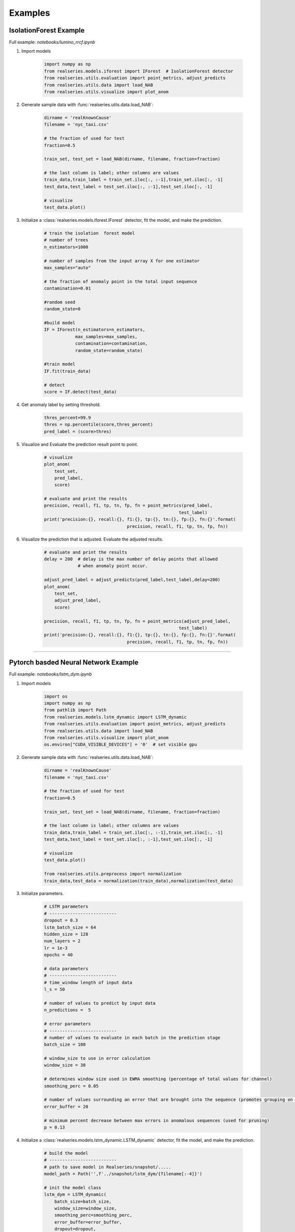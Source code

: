 Examples
========

IsolationForest Example
-----------------------

Full example: `notebooks/lumino_rrcf.ipynb`

1. Import models

    .. code-block:: python

        import numpy as np
        from realseries.models.iforest import IForest  # IsolationForest detector
        from realseries.utils.evaluation import point_metrics, adjust_predicts
        from realseries.utils.data import load_NAB
        from realseries.utils.visualize import plot_anom

#. Generate sample data with :func:`realseries.utils.data.load_NAB`:

    .. code-block:: python

        dirname = 'realKnownCause'
        filename = 'nyc_taxi.csv'

        # the fraction of used for test
        fraction=0.5

        train_set, test_set = load_NAB(dirname, filename, fraction=fraction)

        # the last column is label; other columns are values
        train_data,train_label = train_set.iloc[:, :-1],train_set.iloc[:, -1]
        test_data,test_label = test_set.iloc[:, :-1],test_set.iloc[:, -1]

        # visualize
        test_data.plot()

#. Initialize a :class:`realseries.models.iforest.IForest` detector,
   fit the model, and make the prediction.

    .. code-block:: python

        # train the isolation  forest model
        # number of trees
        n_estimators=1000

        # number of samples from the input array X for one estimator
        max_samples="auto"

        # the fraction of anomaly point in the total input sequence
        contamination=0.01

        #random seed
        random_state=0

        #build model
        IF = IForest(n_estimators=n_estimators,
                    max_samples=max_samples,
                    contamination=contamination,
                    random_state=random_state)

        #train model
        IF.fit(train_data)

        # detect
        score = IF.detect(test_data)

#. Get anomaly label by setting threshold.

    .. code-block:: python

        thres_percent=99.9
        thres = np.percentile(score,thres_percent)
        pred_label = (score>thres)

#. Visualize and Evaluate the prediction result point to point.

    .. code-block:: python

        # visualize
        plot_anom(
            test_set,
            pred_label,
            score)

        # evaluate and print the results
        precision, recall, f1, tp, tn, fp, fn = point_metrics(pred_label,
                                                            test_label)
        print('precision:{}, recall:{}, f1:{}, tp:{}, tn:{}, fp:{}, fn:{}'.format(
                                        precision, recall, f1, tp, tn, fp, fn))

    .. figure::
        ../figures/iforest1.png

#. Visualize the prediction that is adjusted. Evaluate the adjusted results.

    .. code-block:: python

        # evaluate and print the results
        delay = 200  # delay is the max number of delay points that allowed
                     # when anomaly point occur.

        adjust_pred_label = adjust_predicts(pred_label,test_label,delay=200)
        plot_anom(
            test_set,
            adjust_pred_label,
            score)

        precision, recall, f1, tp, tn, fp, fn = point_metrics(adjust_pred_label,
                                                            test_label)
        print('precision:{}, recall:{}, f1:{}, tp:{}, tn:{}, fp:{}, fn:{}'.format(
                                        precision, recall, f1, tp, tn, fp, fn))

    .. figure::
        ../figures/iforest2.png

----

Pytorch basded Neural Network Example
-------------------------------------

Full example: `notebooks/lstm_dym.ipynb`

1. Import models

    .. code-block:: python

        import os
        import numpy as np
        from pathlib import Path
        from realseries.models.lstm_dynamic import LSTM_dynamic
        from realseries.utils.evaluation import point_metrics, adjust_predicts
        from realseries.utils.data import load_NAB
        from realseries.utils.visualize import plot_anom
        os.environ["CUDA_VISIBLE_DEVICES"] = '0'  # set visible gpu

#. Generate sample data with :func:`realseries.utils.data.load_NAB`:

    .. code-block:: python

        dirname = 'realKnownCause'
        filename = 'nyc_taxi.csv'

        # the fraction of used for test
        fraction=0.5

        train_set, test_set = load_NAB(dirname, filename, fraction=fraction)

        # the last column is label; other columns are values
        train_data,train_label = train_set.iloc[:, :-1],train_set.iloc[:, -1]
        test_data,test_label = test_set.iloc[:, :-1],test_set.iloc[:, -1]

        # visualize
        test_data.plot()

        from realseries.utils.preprocess import normalization
        train_data,test_data = normalization(train_data),normalization(test_data)

#. Initialize parameters.

    .. code-block:: python

        # LSTM parameters
        # --------------------------
        dropout = 0.3
        lstm_batch_size = 64
        hidden_size = 128
        num_layers = 2
        lr = 1e-3
        epochs = 40

        # data parameters
        # --------------------------
        # time_window length of input data
        l_s = 50

        # number of values to predict by input data
        n_predictions =  5

        # error parameters
        # --------------------------
        # number of values to evaluate in each batch in the prediction stage
        batch_size = 100

        # window_size to use in error calculation
        window_size = 30

        # determines window size used in EWMA smoothing (percentage of total values for channel)
        smoothing_perc = 0.05

        # number of values surrounding an error that are brought into the sequence (promotes grouping on nearby sequences
        error_buffer = 20

        # minimum percent decrease between max errors in anomalous sequences (used for pruning)
        p = 0.13

#. Initialize a :class:`realseries.models.lstm_dynamic.LSTM_dynamic` detector,
   fit the model, and make the prediction.

    .. code-block:: python

        # build the model
        # --------------------------
        # path to save model in Realseries/snapshot/.....
        model_path = Path('',f'../snapshot/lstm_dym/{filename[:-4]}')

        # init the model class
        lstm_dym = LSTM_dynamic(
            batch_size=batch_size,
            window_size=window_size,
            smoothing_perc=smoothing_perc,
            error_buffer=error_buffer,
            dropout=dropout,
            lstm_batch_size=lstm_batch_size,
            epochs=epochs,
            num_layers=num_layers,
            l_s=l_s,
            n_predictions=n_predictions,
            p=p,
            model_path=model_path,
            hidden_size=hidden_size,
            lr=lr)

        lstm_dym.fit(train_data)

        # detect
        anomaly_list, score_list = lstm_dym.detect(test_data)

        # create anomaly score array for ploting and evaluation
        pred_label = np.zeros(len(test_label))
        score = np.zeros(len(test_label))
        for (l, r), score_ in zip(anomaly_list, score_list):
            pred_label[l:r] = 1
            score[l:r] = score_

#. Visualize and Evaluate the prediction result point to point.

    .. code-block:: python

        # visualize
        plot_anom(
            test_set,
            pred_label,
            score)

        # evaluate and print the results
        precision, recall, f1, tp, tn, fp, fn = point_metrics(pred_label,
                                                            test_label)
        print('precision:{}, recall:{}, f1:{}, tp:{}, tn:{}, fp:{}, fn:{}'.format(
                                        precision, recall, f1, tp, tn, fp, fn))

    .. figure::
        ../figures/lstm1.png


#. Visualize the prediction that is adjusted. Evaluate the adjusted results.

    .. code-block:: python

        # evaluate and print the results
        delay = 200  # delay is the max number of delay points that allowed
                     # when anomaly point occur.

        adjust_pred_label = adjust_predicts(pred_label,test_label,delay=200)
        plot_anom(
            test_set,
            adjust_pred_label,
            score)

        precision, recall, f1, tp, tn, fp, fn = point_metrics(adjust_pred_label,
                                                            test_label)
        print('precision:{}, recall:{}, f1:{}, tp:{}, tn:{}, fp:{}, fn:{}'.format(
                                        precision, recall, f1, tp, tn, fp, fn))

    .. figure::
        ../figures/lstm3.png

----

Series and Label Visualize Example
----------------------------------

1.  Import models

    .. code-block:: python

        import numpy as np
        from realseries.utils.data import load_NAB
        from realseries.utils.visualize import plot_anom,plot_mne

#.  Generate sample data with :func:`realseries.utils.data.load_NAB`:

    .. code-block:: python

        dirname = 'realKnownCause'
        filename = 'nyc_taxi.csv'

        # the fraction of used for test
        fraction=0.5

        train_set, test_set = load_NAB(dirname, filename, fraction=fraction)

        # the last column is label; other columns are values
        train_data,train_label = train_set.iloc[:, :-1],train_set.iloc[:, -1]
        test_data,test_label = test_set.iloc[:, :-1],test_set.iloc[:, -1]

#.  Mne based visualize. The dataset ``test_set`` contains signals channel and
    label channel. The label is in the last channel. In order to make data and
    label channel shown in different colors, we set two kinds channle type by
    ``ch_types=['eeg']*(num_chans-1) + ['ecg']``.The last channel ``ecg`` is
    different with others ``eeg``. We also assign different colors as ``eeg='k',
    ecg='r'``. e.g.

    .. code-block:: python

        # the last column of test_set is label
        num_chans = test_set.shape[1]

        # modify scales according the shown figure, it can also
        # be set to scalings='auto'
        scalings = {'eeg': 1e4, 'ecg': 2}

        # assign colors for different channel types.
        color=dict(eeg='k', ecg='r')

        # the last channle is ecg and others are eeg channle
        ch_types=['eeg']*(num_chans-1) + ['ecg']

        plot_mne(test_set,
            scalings=scalings,
            ch_types=ch_types,
            color=color)

    .. figure::
        ../figures/mne.png

    More details in :func:`realseries.utils.visualize.plot_mne`.

Granger causality Example
-------------------------

Full example: `notebooks/DWGC.ipynb`, `notebooks/GC.ipynb`

Industrial demo 
~~~~~~~~~~~~~~~~


1. Import models

    .. code-block:: python

        import sys,os

        
        import realseries
        import matplotlib as plt
        import numpy as np
        realseries.__file__
        

        from realseries.models.base import BaseModel
        from realseries.models.NAR import NAR_Network
        from realseries.models.AR_new import AR_new
        from realseries.models.DWGC import DWGC
        from realseries.models.GC import GC
        
        from matplotlib import pyplot as plt
        from statsmodels.tsa.ar_model import AR
        from sklearn.metrics import mean_squared_error
        import pandas as pd
        
        
        import scipy.special
        
        import matplotlib.pyplot as plt
        import numpy as np
        from datetime import datetime
        import matplotlib.dates as mdates
        
        from scipy import stats
        import matplotlib.pyplot as plt
        import numpy as np
        import seaborn as sns
        import pandas as pd
        import math
        import numpy as np



#. Import data and DWGC algorithm, the F_test result shows the window level causality.

    .. code-block:: python
    
        model = NAR_Network(20,10,1,0.9)
        tempt1 = DWGC(1,model,0.8,'NAR',2,1)
        tempt2 = GC(1,model,'NAR',1)
        data = pd.read_csv("ensodata.csv",encoding = "ISO-8859-1", engine='python')
        data = data.values



#. Visualize the window-level causality. We find that DWGC method is more consistent with two prior conclusions than traditional GC method: 1. The causal relationship of ENSO to MKE/OLR is more obvious in autumn/winter than in spring/summer; 2 the causal relationship of MKE/OLR to ENSO exists in spring/summer.

    .. code-block:: python

                
        fig = plt.figure()
        fig = plt.figure(figsize=(10,8))
        
        ax1 = fig.add_subplot(411)
        tempt1.fit([data[0:50,0],data[0:50,2]])
        F_test_win1 = tempt1.detect([data[0:50,0],data[0:50,2]])
        F_test_win2 = tempt2.detect([data[0:50,0],data[0:50,2]])
        x = np.linspace(4, 12,30)
        l1,=ax1.plot(x,F_test_win1)
        l2,=plt.plot((F_test_win2))
        plt.xlim(4,12)
        ax1.legend(handles=[l1,l2], labels=[r'DWGC ',r'GC'],  loc='upper left', fontsize=14)
        plt.title('causality ENSO to OLR',fontsize = 14)
        plt.xlabel('month',fontsize = 14)
        plt.ylabel(r'$F_{statistic}$',fontsize = 14)
        ax1.yaxis.get_major_formatter().set_powerlimits((0,1))
        
        
        
        ax2 = fig.add_subplot(412)
        F_test_win1 = tempt1.detect([data[0:50,1],data[0:50,2]])
        F_test_win2 = tempt2.detect([data[0:50,1],data[0:50,2]])
        l1,=plt.plot(x,F_test_win1)
        l2,=plt.plot(F_test_win2)
        plt.xlim(4,12)
        plt.legend(handles=[l1,l2], labels=[r'DWGC ',r'GC'],  loc='upper left', fontsize=14)
        plt.xlabel('month',fontsize = 14)
        plt.ylabel(r'$F_{statistic}$',fontsize = 14)
        ax2.yaxis.get_major_formatter().set_powerlimits((0,1))
        plt.title('causality ENSO to MKE',fontsize = 14)
        
        
        
        ax3 = fig.add_subplot(413)
        F_test_win1 = tempt1.detect([data[0:50,2],data[0:50,0]])
        F_test_win2 = tempt2.detect([data[0:50,2],data[0:50,0]])
        l1,=plt.plot(x,F_test_win1)
        l2,=plt.plot(F_test_win2)
        plt.xlim(4,12)
        plt.legend(handles=[l1,l2], labels=[r'DWGC ',r'GC'],  loc='upper left', fontsize=14)
        plt.xlabel('month', fontsize=14)
        plt.ylabel(r'$F_{statistic}$', fontsize=14)
        ax3.yaxis.get_major_formatter().set_powerlimits((0,1))
        plt.title('causality OLR to ENSO', fontsize=14)
        fig.tight_layout()
        plt.subplots_adjust(wspace =1, hspace =1)
        
        
        
        ax4 = fig.add_subplot(414)
        F_test_win1 = tempt1.detect([data[0:50,2],data[0:50,1]])
        F_test_win2 = tempt2.detect([data[0:50,2],data[0:50,1]])
        plt.xlim(4,12)
        l1,=plt.plot(x,F_test_win1)
        l2,=plt.plot(F_test_win2)
        plt.legend(handles=[l1,l2], labels=[r'DWGC ',r'GC'],  loc='upper left', fontsize=14)
        plt.xlabel('month', fontsize=14)
        plt.ylabel(r'$F_{statistic}$', fontsize=14)
        ax4.yaxis.get_major_formatter().set_powerlimits((0,1))
        plt.title('causality MKE to ENSO', fontsize=14)
        # Compared with the traditional GC method, DWGC method can better fit two prior conclusions:
        # 1 The causality from ENSO to MKE/OLR is more obvious in autumn/winter than in spring/summer;
        # 2 The causality from MKE/OLR to ENSO exists in spring/suummer.
        
        plt.savefig('DWGC(GC)_ENSO.pdf')
        
        
    .. figure::
        ../figures/ENSO.png
        
        
        
        

Simulation demo
~~~~~~~~~~~~~~~



1. Preprocessing, import the data and models.

    .. code-block:: python

        import sys,os

        import realseries
        import matplotlib as plt
        import numpy as np
        realseries.__file__
        from realseries.models import iforest
        from realseries.models.base import BaseModel
        
        
        
        import matplotlib.pyplot as plt
        import numpy as np
        import pandas as pd
        from realseries.models.DWGC import DWGC
        from realseries.models.GC import GC
        
        import scipy.special
        

        data = pd.read_csv("AR_causal_point.csv",encoding = "ISO-8859-1", engine='python')
        data = data.values
        data = data[0:490,:]
        

        delay_input = 30
        
        
        data2 = pd.read_csv("AR_series.csv",encoding = "ISO-8859-1", engine='python')
        data2 = data2.values
        data2 = data2[0:500,:]
        
        data_0 = scipy.special.expit(np.diff(data2[:,0]))
        data_1 = scipy.special.expit(np.diff(data2[:,1]))



#. Create a class to detect the window-level causality on NAR simulation series.


    .. code-block:: python

        def experiment(win_length):
            stat_count_detect_DWGC = []
            stat_count_detect_GC = []
            #repeat the experiment
            for repeat in range(50):

                model = NAR_Network(delay_input,10,1,0.95)
                tempt = DWGC(win_length,model,0.9,'NAR',2,0.1)
                Ftest_win_DWGC = tempt.detect([data_0,data_1])
        
                tempt = DWGC(win_length,model,1,'NAR',1,0.1)  #GC is the special case of lr=1 in DWGC;
        

                Ftest_win_GC = tempt.detect([data_0,data_1])
        
        

                count_real = 0
                count_detect_DWGC = 0
                count_whole_DWGC = 0
                count_detect_GC = 0
                count_whole_GC = 0
        
        
                data_use =  int((len(data_0)-delay_input)/win_length) * win_length
        
        
        
                win_num = int((len(data_0)-delay_input)/win_length)
                label_real = [0] *win_num
                label_detect_DWGC = [0] *win_num
                label_whole_DWGC = [0] *win_num
        
                label_detect_GC = [0] *win_num
                label_whole_GC = [0] *win_num
        
        
        
                for i in range(data_use-1):
                    win_number = int((i)/win_length)
                    if data[i,0] != 0.45:   
                   

                        label_real[win_number] = 1
                        if Ftest_win_DWGC[win_number] > 1 or Ftest_win_DWGC[win_number] == 1 :    
                            label_detect_DWGC[win_number] = 1
                    if Ftest_win_DWGC[win_number]>1 or Ftest_win_DWGC[win_number] == 1:

                        label_whole_DWGC[win_number] = 1
                        
                if np.mean(np.abs(np.array(Ftest_win_DWGC)-np.array([1]*len(Ftest_win_DWGC)))) > 0.1:
        
                    stat_count_detect_DWGC.append(np.sum(label_detect_DWGC))
                '''     
                else:
        
                    stat_count_detect_DWGC.append(0.5 * np.sum(label_real))
                '''      
        
        
                for i in range(data_use-1):
                    win_number = int((i)/win_length)
                    if data[i,0] != 0.45:   

                        if Ftest_win_GC[win_number] > 1 or Ftest_win_DWGC[win_number] == 1:    

                            label_detect_GC[win_number] = 1
                    if Ftest_win_GC[win_number]>1 or Ftest_win_DWGC[win_number] == 1:

                        label_whole_GC[win_number] = 1
                if np.mean(np.abs(np.array(Ftest_win_GC)-np.array([1]*len(Ftest_win_GC)))) > 0.1:
        
                    stat_count_detect_GC.append(np.sum(label_detect_GC))
                '''
                else:
        
                    stat_count_detect_GC.append(0.5 * np.sum(label_real))
                '''

                if repeat % 2 ==0:
                    
                    print("repeat:",repeat)
                    '''
                    print("count_real:", np.sum(label_real))
                    print("count_detect_DWGC",np.sum(label_detect_DWGC))   
                    print("count_whole_DWGC",np.sum(label_whole_DWGC))
            
            
                    print("count_detect_GC",np.sum(label_detect_GC))   
                    print("count_whole_GC",np.sum(label_whole_GC))
                    '''

                    print("mean_stat_Ftest_win_DWGC:",np.mean(stat_count_detect_DWGC)/np.sum(label_real))
                    print("mean_stat_Ftest_win_GC:",np.mean(stat_count_detect_GC)/np.sum(label_real))
                    print("var_stat_Ftest_win_DWGC:",(np.var(stat_count_detect_DWGC))/(np.sum(label_real)*np.sum(label_real)))
                    print("var_stat_Ftest_win_GC:",np.var(stat_count_detect_GC)/(np.sum(label_real)*np.sum(label_real)))
            
            return [np.mean(stat_count_detect_DWGC)/np.sum(label_real),np.mean(stat_count_detect_GC)/np.sum(label_real)]


#. Compute the accuracy/recall of DWGC/GC on different window length.



    .. code-block:: python
    
        experiment(10)   
        experiment(20)   
        experiment(30)   
        experiment(100)  


+---------------+------------------+----------------------------------------------------------------+---------------+-------------------------------------------------------------------------------------------------------+
|datasets                          |External                                                        |GC             |DWGC                                                                                                   |
|                                  |                                                                +--------+------+--------+----------------------------------------------------------------------------------------------+
|                                  |                                                                |accuracy|recall|accuracy|recall                                                                                        |
+---------------+------------------+----------------------------------------------------------------+--------+------+--------+----------------------------------------------------------------------------------------------+
|               |window length=10  |                                                                |0.42    |0.58  |0.44    |   0.73                                                                                       |
|               +------------------+                                                                +--------+------+--------+----------------------------------------------------------------------------------------------+
|NAR simulation |window length=20  |                                                                |0.76    |0.65  |0.80    |    0.65                                                                                      |
|               +------------------+                                                                +--------+------+--------+----------------------------------------------------------------------------------------------+
|               |window length=30  |                                                                |0.93    |0.66  |0.94    |          0.67                                                                                |
|               +------------------+ `github <https://github.com/ZHzhang01/DWGC/tree/master/data>`__+--------+------+--------+----------------------------------------------------------------------------------------------+
|               |window length=100 |                                                                |1       |0.86  |1       |             0.88                                                                             |
+---------------+------------------+----------------------------------------------------------------+--------+------+--------+----------------------------------------------------------------------------------------------+


VAE for anomaly detection Example
---------------------------------

Full example: `notebooks/donut_vae.ipynb`

1. Import models

    .. code-block:: python

        import numpy as np
        from realseries.models.vae_ad import VAE_AD  # VAE anomaly detector
        from realseries.utils.evaluation import point_metrics, adjust_predicts
        from realseries.utils.data import load_NAB
        from realseries.utils.visualize import plot_anom

#. Generate sample data with :func:`realseries.utils.data.load_NAB` and standardize:

    .. code-block:: python

        dirname = 'realKnownCause'
        filename = 'nyc_taxi.csv'

        # the fraction of used for test
        fraction=0.5

        train_data, test_data = load_NAB(dirname, filename, fraction=fraction)
        mean_ = train_data['value'].mean()
        std_ = train_data['value'].std()
        train_data['value'] = train_data['value'].apply(lambda x: (x - mean_) / std_)
        test_data['value'] = test_data['value'].apply(lambda x: (x - mean_) / std_)       

#. Initialize a :class:`realseries.models.vae_ad.VAE_AD` detector,
   fit the model, and make the prediction.

    .. code-block:: python

        # define the parameters
        num_epochs=256
        batch_size=256
        lr=1e-3
        lr_decay=0.8
        clip_norm_value=12.0
        weight_decay=1e-3
        data_split_rate=0.5
        window_size=120
        window_step=1

        # vae network parameters
        h_dim=100
        z_dim=5

        #build model
        vae = VAE_AD(name='VAE_AD',
                     num_epochs=num_epochs,
                     batch_size=batch_size,
                     lr=lr,
                     lr_decay=lr_decay,
                     clip_norm_value=clip_norm_value,
                     weight_decay=weight_decay,
                     data_split_rate=data_split_rate,
                     window_size=window_size,
                     window_step=window_step,
                     h_dim=h_dim,
                     z_dim=z_dim)

        #train model
        vae.fit(train_data['value'].values)

        # detect
        res = vae.detect(test_data['value'].values)
        ori_series = res['origin_series']
        anomaly_score = res['score']


#. Get anomaly label by setting threshold.

    .. code-block:: python

        k = 6
        pred_label = (anomaly_score > np.std(anomaly_score) * k)
        test_set = test_data[window_size - 1:]
        test_label = test_set.iloc[:, -1]


#. Visualize and Evaluate the prediction result point to point.

    .. code-block:: python

        # visualize
        plot_anom(
            test_set,
            pred_label,
            anomaly_score)

        # evaluate and print the results
        precision, recall, f1, tp, tn, fp, fn = point_metrics(pred_label,
                                                            test_label)
        print('precision:{}, recall:{}, f1:{}, tp:{}, tn:{}, fp:{}, fn:{}'.format(
                                        precision, recall, f1, tp, tn, fp, fn))

    .. figure::
        ../figures/vae1.png

#. Visualize the prediction that is adjusted. Evaluate the adjusted results.

    .. code-block:: python

        # evaluate and print the results
        delay = 200  # delay is the max number of delay points that allowed
                     # when anomaly point occur.

        adjust_pred_label = adjust_predicts(pred_label,test_label,delay=delay)
        plot_anom(
            test_set,
            adjust_pred_label,
            anomaly_score)  

        precision, recall, f1, tp, tn, fp, fn = point_metrics(adjust_pred_label,
                                                            test_label)
        print('precision:{}, recall:{}, f1:{}, tp:{}, tn:{}, fp:{}, fn:{}'.format(
                                        precision, recall, f1, tp, tn, fp, fn))

    .. figure::
        ../figures/vae2.png

